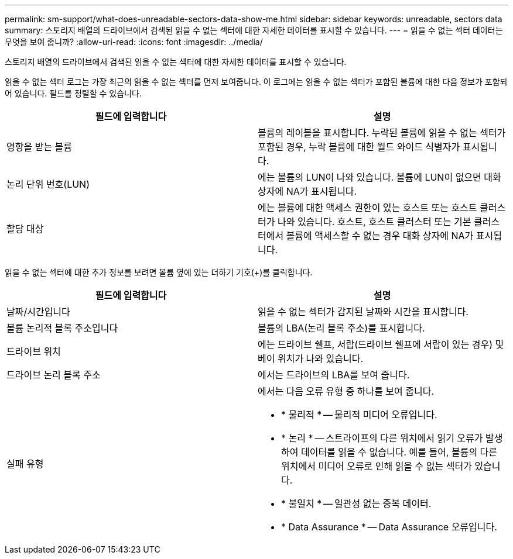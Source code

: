 ---
permalink: sm-support/what-does-unreadable-sectors-data-show-me.html 
sidebar: sidebar 
keywords: unreadable, sectors data 
summary: 스토리지 배열의 드라이브에서 검색된 읽을 수 없는 섹터에 대한 자세한 데이터를 표시할 수 있습니다. 
---
= 읽을 수 없는 섹터 데이터는 무엇을 보여 줍니까?
:allow-uri-read: 
:icons: font
:imagesdir: ../media/


[role="lead"]
스토리지 배열의 드라이브에서 검색된 읽을 수 없는 섹터에 대한 자세한 데이터를 표시할 수 있습니다.

읽을 수 없는 섹터 로그는 가장 최근의 읽을 수 없는 섹터를 먼저 보여줍니다. 이 로그에는 읽을 수 없는 섹터가 포함된 볼륨에 대한 다음 정보가 포함되어 있습니다. 필드를 정렬할 수 있습니다.

[cols="2*"]
|===
| 필드에 입력합니다 | 설명 


 a| 
영향을 받는 볼륨
 a| 
볼륨의 레이블을 표시합니다. 누락된 볼륨에 읽을 수 없는 섹터가 포함된 경우, 누락 볼륨에 대한 월드 와이드 식별자가 표시됩니다.



 a| 
논리 단위 번호(LUN)
 a| 
에는 볼륨의 LUN이 나와 있습니다. 볼륨에 LUN이 없으면 대화 상자에 NA가 표시됩니다.



 a| 
할당 대상
 a| 
에는 볼륨에 대한 액세스 권한이 있는 호스트 또는 호스트 클러스터가 나와 있습니다. 호스트, 호스트 클러스터 또는 기본 클러스터에서 볼륨에 액세스할 수 없는 경우 대화 상자에 NA가 표시됩니다.

|===
읽을 수 없는 섹터에 대한 추가 정보를 보려면 볼륨 옆에 있는 더하기 기호(+)를 클릭합니다.

[cols="2*"]
|===
| 필드에 입력합니다 | 설명 


 a| 
날짜/시간입니다
 a| 
읽을 수 없는 섹터가 감지된 날짜와 시간을 표시합니다.



 a| 
볼륨 논리적 블록 주소입니다
 a| 
볼륨의 LBA(논리 블록 주소)를 표시합니다.



 a| 
드라이브 위치
 a| 
에는 드라이브 쉘프, 서랍(드라이브 쉘프에 서랍이 있는 경우) 및 베이 위치가 나와 있습니다.



 a| 
드라이브 논리 블록 주소
 a| 
에서는 드라이브의 LBA를 보여 줍니다.



 a| 
실패 유형
 a| 
에서는 다음 오류 유형 중 하나를 보여 줍니다.

* * 물리적 * -- 물리적 미디어 오류입니다.
* * 논리 * -- 스트라이프의 다른 위치에서 읽기 오류가 발생하여 데이터를 읽을 수 없습니다. 예를 들어, 볼륨의 다른 위치에서 미디어 오류로 인해 읽을 수 없는 섹터가 있습니다.
* * 불일치 * -- 일관성 없는 중복 데이터.
* * Data Assurance * -- Data Assurance 오류입니다.


|===
